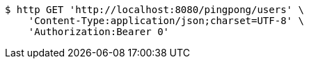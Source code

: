[source,bash]
----
$ http GET 'http://localhost:8080/pingpong/users' \
    'Content-Type:application/json;charset=UTF-8' \
    'Authorization:Bearer 0'
----
